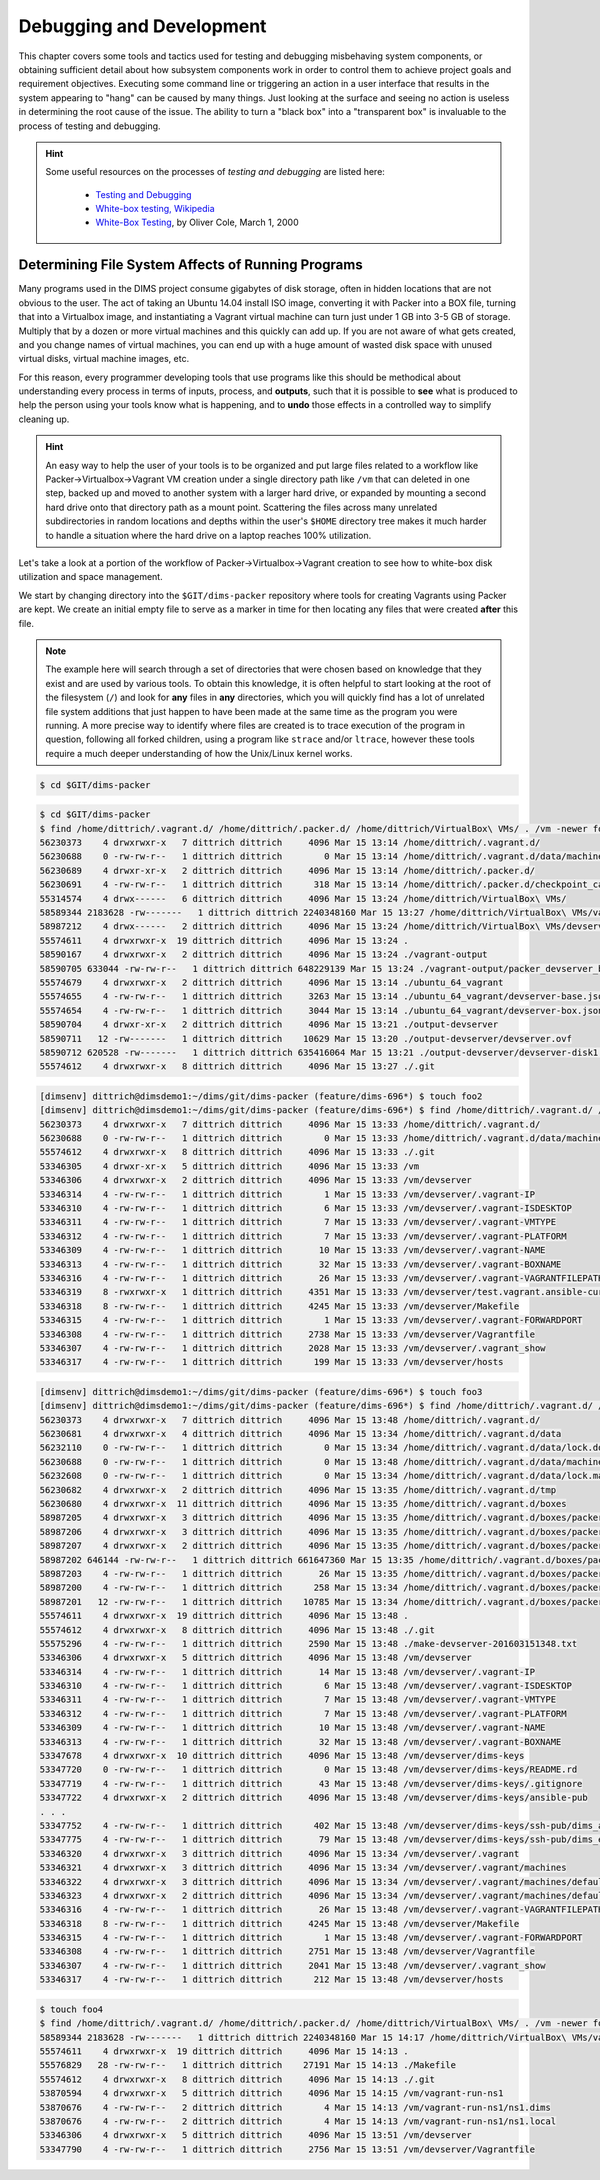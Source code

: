 .. _debugging:

Debugging and Development
=========================

This chapter covers some tools and tactics used for testing and debugging
misbehaving system components, or obtaining sufficient detail about how
subsystem components work in order to control them to achieve project goals and
requirement objectives. Executing some command line or triggering an
action in a user interface that results in the system appearing to
"hang" can be caused by many things. Just looking at the surface and
seeing no action is useless in determining the root cause of the
issue. The ability to turn a "black box" into a "transparent box"
is invaluable to the process of testing and debugging.

.. hint::

   Some useful resources on the processes of *testing and debugging*
   are listed here:

      * `Testing and Debugging`_
      * `White-box testing, Wikipedia`_
      * `White-Box Testing`_, by Oliver Cole, March 1, 2000

..

.. _Testing and Debugging: http://www.jodypaul.com/SWE/TD/TestDebug.html
.. _White-box testing, Wikipedia: https://en.wikipedia.org/wiki/White-box_testing
.. _White-Box Testing: http://www.drdobbs.com/tools/white-box-testing/184404030

.. _filesystemeffects:

Determining File System Affects of Running Programs
---------------------------------------------------

Many programs used in the DIMS project consume gigabytes of disk storage,
often in hidden locations that are not obvious to the user. The act of
taking an Ubuntu 14.04 install ISO image, converting it with Packer
into a BOX file, turning that into a Virtualbox image, and instantiating
a Vagrant virtual machine can turn just under 1 GB into 3-5 GB of storage.
Multiply that by a dozen or more virtual machines and this quickly can
add up. If you are not aware of what gets created, and you change names
of virtual machines, you can end up with a huge amount of wasted disk
space with unused virtual disks, virtual machine images, etc.

For this reason, every programmer developing tools that use programs
like this should be methodical about understanding every process in
terms of inputs, process, and **outputs**, such that it is possible
to **see** what is produced to help the person using your tools know
what is happening, and to **undo** those effects in a controlled way
to simplify cleaning up.

.. hint::

   An easy way to help the user of your tools is to be organized and
   put large files related to a workflow like Packer->Virtualbox->Vagrant
   VM creation under a single directory path like ``/vm`` that can
   deleted in one step, backed up and moved to another system with
   a larger hard drive, or expanded by mounting a second hard drive
   onto that directory path as a mount point. Scattering the files
   across many unrelated subdirectories in random locations and
   depths within the user's ``$HOME`` directory tree makes it much
   harder to handle a situation where the hard drive on a laptop
   reaches 100% utilization.

..

Let's take a look at a portion of the workflow of Packer->Virtualbox->Vagrant
creation to see how to white-box disk utilization and space management.

We start by changing directory into the ``$GIT/dims-packer`` repository where
tools for creating Vagrants using Packer are kept. We create an initial empty
file to serve as a marker in time for then locating any files that
were created **after** this file.

.. note::

   The example here will search through a set of directories that were
   chosen based on knowledge that they exist and are used by various tools.
   To obtain this knowledge, it is often helpful to start looking at the
   root of the filesystem (``/``) and look for **any** files in **any**
   directories, which you will quickly find has a lot of unrelated file
   system additions that just happen to have been made at the same time
   as the program you were running.  A more precise way to identify
   where files are created is to trace execution of the program in
   question, following all forked children, using a program like
   ``strace`` and/or ``ltrace``, however these tools require a much
   deeper understanding of how the Unix/Linux kernel works.

..

.. code-block:: none

    $ cd $GIT/dims-packer

..


.. code-block:: none

    $ cd $GIT/dims-packer
    $ find /home/dittrich/.vagrant.d/ /home/dittrich/.packer.d/ /home/dittrich/VirtualBox\ VMs/ . /vm -newer foo -ls
    56230373    4 drwxrwxr-x   7 dittrich dittrich     4096 Mar 15 13:14 /home/dittrich/.vagrant.d/
    56230688    0 -rw-rw-r--   1 dittrich dittrich        0 Mar 15 13:14 /home/dittrich/.vagrant.d/data/machine-index/index.lock
    56230689    4 drwxr-xr-x   2 dittrich dittrich     4096 Mar 15 13:14 /home/dittrich/.packer.d/
    56230691    4 -rw-rw-r--   1 dittrich dittrich      318 Mar 15 13:14 /home/dittrich/.packer.d/checkpoint_cache
    55314574    4 drwx------   6 dittrich dittrich     4096 Mar 15 13:24 /home/dittrich/VirtualBox\ VMs/
    58589344 2183628 -rw-------   1 dittrich dittrich 2240348160 Mar 15 13:27 /home/dittrich/VirtualBox\ VMs/vagrant-run-ns1_default_1458069887689_42029/ns1_box-disk1.vmdk
    58987212    4 drwx------   2 dittrich dittrich     4096 Mar 15 13:24 /home/dittrich/VirtualBox\ VMs/devserver
    55574611    4 drwxrwxr-x  19 dittrich dittrich     4096 Mar 15 13:24 .
    58590167    4 drwxrwxr-x   2 dittrich dittrich     4096 Mar 15 13:24 ./vagrant-output
    58590705 633044 -rw-rw-r--   1 dittrich dittrich 648229139 Mar 15 13:24 ./vagrant-output/packer_devserver_box_virtualbox.box
    55574679    4 drwxrwxr-x   2 dittrich dittrich     4096 Mar 15 13:14 ./ubuntu_64_vagrant
    55574655    4 -rw-rw-r--   1 dittrich dittrich     3263 Mar 15 13:14 ./ubuntu_64_vagrant/devserver-base.json
    55574654    4 -rw-rw-r--   1 dittrich dittrich     3044 Mar 15 13:14 ./ubuntu_64_vagrant/devserver-box.json
    58590704    4 drwxr-xr-x   2 dittrich dittrich     4096 Mar 15 13:21 ./output-devserver
    58590711   12 -rw-------   1 dittrich dittrich    10629 Mar 15 13:20 ./output-devserver/devserver.ovf
    58590712 620528 -rw-------   1 dittrich dittrich 635416064 Mar 15 13:21 ./output-devserver/devserver-disk1.vmdk
    55574612    4 drwxrwxr-x   8 dittrich dittrich     4096 Mar 15 13:27 ./.git

..


.. code-block:: none

    [dimsenv] dittrich@dimsdemo1:~/dims/git/dims-packer (feature/dims-696*) $ touch foo2
    [dimsenv] dittrich@dimsdemo1:~/dims/git/dims-packer (feature/dims-696*) $ find /home/dittrich/.vagrant.d/ /home/dittrich/.packer.d/ /home/dittrich/VirtualBox\ VMs/ . /vm -newer foo2 -ls
    56230373    4 drwxrwxr-x   7 dittrich dittrich     4096 Mar 15 13:33 /home/dittrich/.vagrant.d/
    56230688    0 -rw-rw-r--   1 dittrich dittrich        0 Mar 15 13:33 /home/dittrich/.vagrant.d/data/machine-index/index.lock
    55574612    4 drwxrwxr-x   8 dittrich dittrich     4096 Mar 15 13:33 ./.git
    53346305    4 drwxr-xr-x   5 dittrich dittrich     4096 Mar 15 13:33 /vm
    53346306    4 drwxrwxr-x   2 dittrich dittrich     4096 Mar 15 13:33 /vm/devserver
    53346314    4 -rw-rw-r--   1 dittrich dittrich        1 Mar 15 13:33 /vm/devserver/.vagrant-IP
    53346310    4 -rw-rw-r--   1 dittrich dittrich        6 Mar 15 13:33 /vm/devserver/.vagrant-ISDESKTOP
    53346311    4 -rw-rw-r--   1 dittrich dittrich        7 Mar 15 13:33 /vm/devserver/.vagrant-VMTYPE
    53346312    4 -rw-rw-r--   1 dittrich dittrich        7 Mar 15 13:33 /vm/devserver/.vagrant-PLATFORM
    53346309    4 -rw-rw-r--   1 dittrich dittrich       10 Mar 15 13:33 /vm/devserver/.vagrant-NAME
    53346313    4 -rw-rw-r--   1 dittrich dittrich       32 Mar 15 13:33 /vm/devserver/.vagrant-BOXNAME
    53346316    4 -rw-rw-r--   1 dittrich dittrich       26 Mar 15 13:33 /vm/devserver/.vagrant-VAGRANTFILEPATH
    53346319    8 -rwxrwxr-x   1 dittrich dittrich     4351 Mar 15 13:33 /vm/devserver/test.vagrant.ansible-current
    53346318    8 -rw-rw-r--   1 dittrich dittrich     4245 Mar 15 13:33 /vm/devserver/Makefile
    53346315    4 -rw-rw-r--   1 dittrich dittrich        1 Mar 15 13:33 /vm/devserver/.vagrant-FORWARDPORT
    53346308    4 -rw-rw-r--   1 dittrich dittrich     2738 Mar 15 13:33 /vm/devserver/Vagrantfile
    53346307    4 -rw-rw-r--   1 dittrich dittrich     2028 Mar 15 13:33 /vm/devserver/.vagrant_show
    53346317    4 -rw-rw-r--   1 dittrich dittrich      199 Mar 15 13:33 /vm/devserver/hosts

..



.. code-block:: none

    [dimsenv] dittrich@dimsdemo1:~/dims/git/dims-packer (feature/dims-696*) $ touch foo3
    [dimsenv] dittrich@dimsdemo1:~/dims/git/dims-packer (feature/dims-696*) $ find /home/dittrich/.vagrant.d/ /home/dittrich/.packer.d/ /home/dittrich/VirtualBox\ VMs/ . /vm -newer foo3 -ls
    56230373    4 drwxrwxr-x   7 dittrich dittrich     4096 Mar 15 13:48 /home/dittrich/.vagrant.d/
    56230681    4 drwxrwxr-x   4 dittrich dittrich     4096 Mar 15 13:34 /home/dittrich/.vagrant.d/data
    56232110    0 -rw-rw-r--   1 dittrich dittrich        0 Mar 15 13:34 /home/dittrich/.vagrant.d/data/lock.dotlock.lock
    56230688    0 -rw-rw-r--   1 dittrich dittrich        0 Mar 15 13:48 /home/dittrich/.vagrant.d/data/machine-index/index.lock
    56232608    0 -rw-rw-r--   1 dittrich dittrich        0 Mar 15 13:34 /home/dittrich/.vagrant.d/data/lock.machine-action-fab0a1f680af28d59f47b677629a540a.lock
    56230682    4 drwxrwxr-x   2 dittrich dittrich     4096 Mar 15 13:35 /home/dittrich/.vagrant.d/tmp
    56230680    4 drwxrwxr-x  11 dittrich dittrich     4096 Mar 15 13:35 /home/dittrich/.vagrant.d/boxes
    58987205    4 drwxrwxr-x   3 dittrich dittrich     4096 Mar 15 13:35 /home/dittrich/.vagrant.d/boxes/packer_devserver_box_virtualbox
    58987206    4 drwxrwxr-x   3 dittrich dittrich     4096 Mar 15 13:35 /home/dittrich/.vagrant.d/boxes/packer_devserver_box_virtualbox/0
    58987207    4 drwxrwxr-x   2 dittrich dittrich     4096 Mar 15 13:35 /home/dittrich/.vagrant.d/boxes/packer_devserver_box_virtualbox/0/virtualbox
    58987202 646144 -rw-rw-r--   1 dittrich dittrich 661647360 Mar 15 13:35 /home/dittrich/.vagrant.d/boxes/packer_devserver_box_virtualbox/0/virtualbox/devserver_box-disk1.vmdk
    58987203    4 -rw-rw-r--   1 dittrich dittrich       26 Mar 15 13:35 /home/dittrich/.vagrant.d/boxes/packer_devserver_box_virtualbox/0/virtualbox/metadata.json
    58987200    4 -rw-rw-r--   1 dittrich dittrich      258 Mar 15 13:34 /home/dittrich/.vagrant.d/boxes/packer_devserver_box_virtualbox/0/virtualbox/Vagrantfile
    58987201   12 -rw-rw-r--   1 dittrich dittrich    10785 Mar 15 13:34 /home/dittrich/.vagrant.d/boxes/packer_devserver_box_virtualbox/0/virtualbox/box.ovf
    55574611    4 drwxrwxr-x  19 dittrich dittrich     4096 Mar 15 13:48 .
    55574612    4 drwxrwxr-x   8 dittrich dittrich     4096 Mar 15 13:48 ./.git
    55575296    4 -rw-rw-r--   1 dittrich dittrich     2590 Mar 15 13:48 ./make-devserver-201603151348.txt
    53346306    4 drwxrwxr-x   5 dittrich dittrich     4096 Mar 15 13:48 /vm/devserver
    53346314    4 -rw-rw-r--   1 dittrich dittrich       14 Mar 15 13:48 /vm/devserver/.vagrant-IP
    53346310    4 -rw-rw-r--   1 dittrich dittrich        6 Mar 15 13:48 /vm/devserver/.vagrant-ISDESKTOP
    53346311    4 -rw-rw-r--   1 dittrich dittrich        7 Mar 15 13:48 /vm/devserver/.vagrant-VMTYPE
    53346312    4 -rw-rw-r--   1 dittrich dittrich        7 Mar 15 13:48 /vm/devserver/.vagrant-PLATFORM
    53346309    4 -rw-rw-r--   1 dittrich dittrich       10 Mar 15 13:48 /vm/devserver/.vagrant-NAME
    53346313    4 -rw-rw-r--   1 dittrich dittrich       32 Mar 15 13:48 /vm/devserver/.vagrant-BOXNAME
    53347678    4 drwxrwxr-x  10 dittrich dittrich     4096 Mar 15 13:48 /vm/devserver/dims-keys
    53347720    0 -rw-rw-r--   1 dittrich dittrich        0 Mar 15 13:48 /vm/devserver/dims-keys/README.rd
    53347719    4 -rw-rw-r--   1 dittrich dittrich       43 Mar 15 13:48 /vm/devserver/dims-keys/.gitignore
    53347722    4 drwxrwxr-x   2 dittrich dittrich     4096 Mar 15 13:48 /vm/devserver/dims-keys/ansible-pub
    . . .
    53347752    4 -rw-rw-r--   1 dittrich dittrich      402 Mar 15 13:48 /vm/devserver/dims-keys/ssh-pub/dims_andclay_rsa.pub
    53347775    4 -rw-rw-r--   1 dittrich dittrich       79 Mar 15 13:48 /vm/devserver/dims-keys/ssh-pub/dims_eliot_rsa.sig
    53346320    4 drwxrwxr-x   3 dittrich dittrich     4096 Mar 15 13:34 /vm/devserver/.vagrant
    53346321    4 drwxrwxr-x   3 dittrich dittrich     4096 Mar 15 13:34 /vm/devserver/.vagrant/machines
    53346322    4 drwxrwxr-x   3 dittrich dittrich     4096 Mar 15 13:34 /vm/devserver/.vagrant/machines/default
    53346323    4 drwxrwxr-x   2 dittrich dittrich     4096 Mar 15 13:34 /vm/devserver/.vagrant/machines/default/virtualbox
    53346316    4 -rw-rw-r--   1 dittrich dittrich       26 Mar 15 13:48 /vm/devserver/.vagrant-VAGRANTFILEPATH
    53346318    8 -rw-rw-r--   1 dittrich dittrich     4245 Mar 15 13:48 /vm/devserver/Makefile
    53346315    4 -rw-rw-r--   1 dittrich dittrich        1 Mar 15 13:48 /vm/devserver/.vagrant-FORWARDPORT
    53346308    4 -rw-rw-r--   1 dittrich dittrich     2751 Mar 15 13:48 /vm/devserver/Vagrantfile
    53346307    4 -rw-rw-r--   1 dittrich dittrich     2041 Mar 15 13:48 /vm/devserver/.vagrant_show
    53346317    4 -rw-rw-r--   1 dittrich dittrich      212 Mar 15 13:48 /vm/devserver/hosts

..



.. code-block:: none

    $ touch foo4
    $ find /home/dittrich/.vagrant.d/ /home/dittrich/.packer.d/ /home/dittrich/VirtualBox\ VMs/ . /vm -newer foo4 -ls
    58589344 2183628 -rw-------   1 dittrich dittrich 2240348160 Mar 15 14:17 /home/dittrich/VirtualBox\ VMs/vagrant-run-ns1_default_1458069887689_42029/ns1_box-disk1.vmdk
    55574611    4 drwxrwxr-x  19 dittrich dittrich     4096 Mar 15 14:13 .
    55576829   28 -rw-rw-r--   1 dittrich dittrich    27191 Mar 15 14:13 ./Makefile
    55574612    4 drwxrwxr-x   8 dittrich dittrich     4096 Mar 15 14:13 ./.git
    53870594    4 drwxrwxr-x   5 dittrich dittrich     4096 Mar 15 14:15 /vm/vagrant-run-ns1
    53870676    4 -rw-rw-r--   2 dittrich dittrich        4 Mar 15 14:13 /vm/vagrant-run-ns1/ns1.dims
    53870676    4 -rw-rw-r--   2 dittrich dittrich        4 Mar 15 14:13 /vm/vagrant-run-ns1/ns1.local
    53346306    4 drwxrwxr-x   5 dittrich dittrich     4096 Mar 15 13:51 /vm/devserver
    53347790    4 -rw-rw-r--   1 dittrich dittrich     2756 Mar 15 13:51 /vm/devserver/Vagrantfile

..
